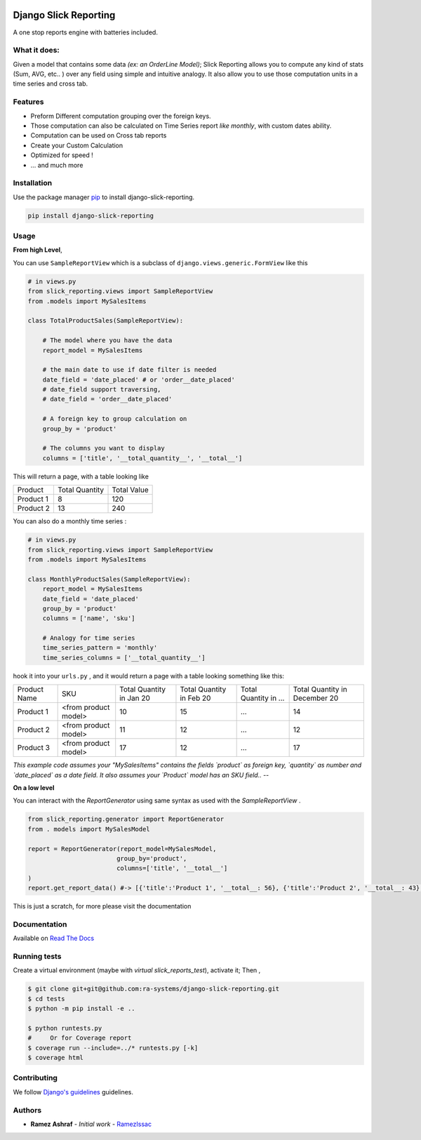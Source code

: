 .. image:: https://img.shields.io/pypi/v/django-slick-reporting.svg
    :target: https://pypi.org/project/django-ra

.. image:: https://img.shields.io/pypi/pyversions/django-slick-reporting.svg
    :target: https://pypi.org/project/django-ra

.. image:: https://img.shields.io/readthedocs/django-slick-reporting
    :target: https://django-slick-reporting.readthedocs.io/

.. image:: https://api.travis-ci.org/ra-systems/django-slick-reporting.svg?branch=master
    :target: https://travis-ci.org/ra-systems/django-slick-reporting

.. image:: https://img.shields.io/codecov/c/github/ra-systems/django-slick-reporting
    :target: https://codecov.io/gh/ra-systems/django-slick-reporting




Django Slick Reporting
======================

A one stop reports engine with batteries included.

What it does:
-------------

Given a model that contains some data *(ex: an OrderLine Model)*; Slick Reporting allows you to compute any kind of stats
(Sum, AVG, etc.. ) over any field using simple and intuitive analogy.
It also allow you to use those computation units in a time series and cross tab.

Features
--------

- Preform Different computation grouping over the foreign keys.
- Those computation can also be calculated on Time Series report *like monthly*, with custom dates ability.
- Computation can be used on Cross tab reports
- Create your Custom Calculation
- Optimized for speed !
- ... and much more

Installation
------------

Use the package manager `pip <https://pip.pypa.io/en/stable/>`_ to install django-slick-reporting.

.. code-block:: console

        pip install django-slick-reporting


Usage
-----

**From high Level**,

You can use ``SampleReportView`` which is a subclass of ``django.views.generic.FormView`` like this

.. code-block:: python

    # in views.py
    from slick_reporting.views import SampleReportView
    from .models import MySalesItems

    class TotalProductSales(SampleReportView):

        # The model where you have the data
        report_model = MySalesItems

        # the main date to use if date filter is needed
        date_field = 'date_placed' # or 'order__date_placed'
        # date_field support traversing,
        # date_field = 'order__date_placed'

        # A foreign key to group calculation on
        group_by = 'product'

        # The columns you want to display
        columns = ['title', '__total_quantity__', '__total__']

This will return a page, with a table looking like

+-----------+----------------+-------------+
| Product   | Total Quantity | Total Value |
+-----------+----------------+-------------+
| Product 1 | 8              | 120         |
+-----------+----------------+-------------+
| Product 2 | 13             | 240         |
+-----------+----------------+-------------+

You can also do a monthly time series :


.. code-block:: python

    # in views.py
    from slick_reporting.views import SampleReportView
    from .models import MySalesItems

    class MonthlyProductSales(SampleReportView):
        report_model = MySalesItems
        date_field = 'date_placed'
        group_by = 'product'
        columns = ['name', 'sku']

        # Analogy for time series
        time_series_pattern = 'monthly'
        time_series_columns = ['__total_quantity__']


hook it into your ``urls.py`` , and it would return a page with a table looking something like this:

+--------------+----------------------+-----------------+----------------+-----------------------+-------------------------------+
| Product Name | SKU                  | Total Quantity  | Total Quantity | Total Quantity in ... | Total Quantity in December 20 |
|              |                      | in Jan 20       | in Feb 20      |                       |                               |
+--------------+----------------------+-----------------+----------------+-----------------------+-------------------------------+
| Product 1    | <from product model> | 10              | 15             | ...                   | 14                            |
+--------------+----------------------+-----------------+----------------+-----------------------+-------------------------------+
| Product 2    | <from product model> | 11              | 12             | ...                   | 12                            |
+--------------+----------------------+-----------------+----------------+-----------------------+-------------------------------+
| Product 3    | <from product model> | 17              | 12             | ...                   | 17                            |
+--------------+----------------------+-----------------+----------------+-----------------------+-------------------------------+

*This example code assumes your "MySalesItems" contains the fields `product` as foreign key,  `quantity` as number and `date_placed` as a date field. It also assumes your `Product` model has an SKU field..*
--

**On a low level**

You can interact with the `ReportGenerator` using same syntax as used with the `SampleReportView` .

.. code-block:: python

    from slick_reporting.generator import ReportGenerator
    from . models import MySalesModel

    report = ReportGenerator(report_model=MySalesModel,
                            group_by='product',
                            columns=['title', '__total__']
    )
    report.get_report_data() #-> [{'title':'Product 1', '__total__: 56}, {'title':'Product 2', '__total__: 43}, ]


This is just a scratch, for more please visit the documentation 


Documentation
-------------

Available on `Read The Docs <https://django-slick-reporting.readthedocs.io/en/latest/>`_



Running tests
-----------------
Create a virtual environment (maybe with `virtual slick_reports_test`), activate it; Then ,
 
.. code-block:: console
    
    $ git clone git+git@github.com:ra-systems/django-slick-reporting.git
    $ cd tests
    $ python -m pip install -e ..

    $ python runtests.py
    #     Or for Coverage report
    $ coverage run --include=../* runtests.py [-k]
    $ coverage html


Contributing
------------

We follow `Django's guidelines <https://docs.djangoproject.com/en/dev/internals/contributing/writing-code/unit-tests/>`_ guidelines.

Authors
--------

* **Ramez Ashraf** - *Initial work* - `RamezIssac <https://github.com/RamezIssac>`_

